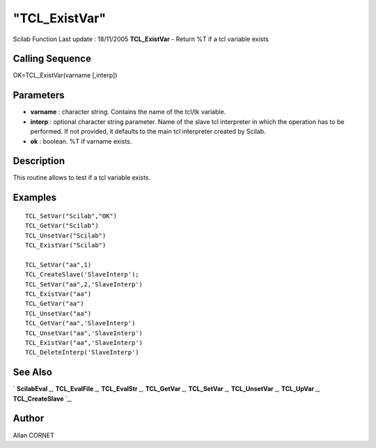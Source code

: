 ====
"TCL_ExistVar"
====

Scilab Function Last update : 18/11/2005
**TCL_ExistVar** - Return %T if a tcl variable exists



Calling Sequence
~~~~~~~~~~~~~~~~

OK=TCL_ExistVar(varname [,interp])




Parameters
~~~~~~~~~~


+ **varname** : character string. Contains the name of the tcl/tk
  variable.
+ **interp** : optional character string parameter. Name of the slave
  tcl interpreter in which the operation has to be performed. If not
  provided, it defaults to the main tcl interpreter created by Scilab.
+ **ok** : boolean. %T if varname exists.




Description
~~~~~~~~~~~

This routine allows to test if a tcl variable exists.



Examples
~~~~~~~~


::

    
    TCL_SetVar("Scilab","OK")
    TCL_GetVar("Scilab")
    TCL_UnsetVar("Scilab")
    TCL_ExistVar("Scilab")
                                 
    TCL_SetVar("aa",1)
    TCL_CreateSlave('SlaveInterp');
    TCL_SetVar("aa",2,'SlaveInterp')
    TCL_ExistVar("aa")
    TCL_GetVar("aa")
    TCL_UnsetVar("aa")
    TCL_GetVar("aa",'SlaveInterp')
    TCL_UnsetVar("aa",'SlaveInterp')
    TCL_ExistVar("aa",'SlaveInterp')
    TCL_DeleteInterp('SlaveInterp')




See Also
~~~~~~~~

` **ScilabEval** `_,` **TCL_EvalFile** `_,` **TCL_EvalStr** `_,`
**TCL_GetVar** `_,` **TCL_SetVar** `_,` **TCL_UnsetVar** `_,`
**TCL_UpVar** `_,` **TCL_CreateSlave** `_,



Author
~~~~~~

Allan CORNET

.. _
      : ://./tksci/TCL_GetVar.htm
.. _
      : ://./tksci/TK_EvalFile.htm
.. _
      : ://./tksci/ScilabEval.htm
.. _
      : ://./tksci/TK_EvalStr.htm
.. _
      : ://./tksci/TCL_CreateSlave.htm
.. _
      : ://./tksci/TCL_SetVar.htm
.. _
      : ://./tksci/TCL_UpVar.htm
.. _
      : ://./tksci/TCL_UnsetVar.htm


